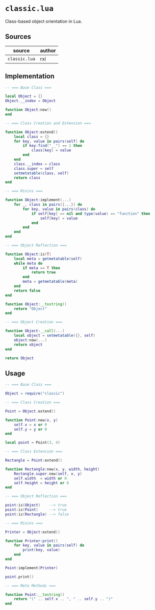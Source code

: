 * ~classic.lua~

Class-based object orientation in Lua.

** Sources

| source        | author |
|---------------+--------|
| ~classic.lua~ | rxi    |

** Implementation

#+begin_src lua
  -- === Base Class ===

  local Object = {}
  Object.__index = Object

  function Object:new()
  end

  -- === Class Creation and Extension ===

  function Object:extend()
      local class = {}
      for key, value in pairs(self) do
          if key:find("__") == 1 then
              class[key] = value
          end
      end
      class.__index = class
      class.super = self
      setmetatable(class, self)
      return class
  end

  -- === Mixins ===

  function Object:implement(...)
      for _, class in pairs({...}) do
          for key, value in pairs(class) do
              if self[key] == nil and type(value) == "function" then
                  self[key] = value
              end
          end
      end
  end

  -- === Object Reflection ===

  function Object:is(T)
      local meta = getmetatable(self)
      while meta do
          if meta == T then
              return true
          end
          meta = getmetatable(meta)
      end
      return false
  end

  function Object:__tostring()
      return "Object"
  end

  -- === Object Creation ===

  function Object:__call(...)
      local object = setmetatable({}, self)
      object:new(...)
      return object
  end

  return Object
#+end_src

** Usage

#+begin_src lua
  -- === Base Class ===

  Object = require("classic")

  -- === Class Creation ===

  Point = Object.extend()

  function Point:new(x, y)
      self.x = x or 0
      self.y = y or 0
  end

  local point = Point(3, 4)

  -- === Class Extension ===

  Rectangle = Point:extend()

  function Rectangle:new(x, y, width, height)
      Rectangle.super.new(self, x, y)
      self.width  = width or 0
      self.height = height or 0
  end

  -- === Object Reflection ===

  point:is(Object)    --> true
  point:is(Point)     --> true
  point:is(Rectangle) --> false

  -- === Mixins ===

  Printer = Object:extend()

  function Printer:print()
      for key, value in pairs(self) do
          print(key, value)
      end
  end

  Point:implement(Printer)

  point.print()

  -- === Meta Methods ===

  function Point:__tostring()
      return "(" .. self.x .. ", " .. self.y .. ")"
  end
#+end_src
